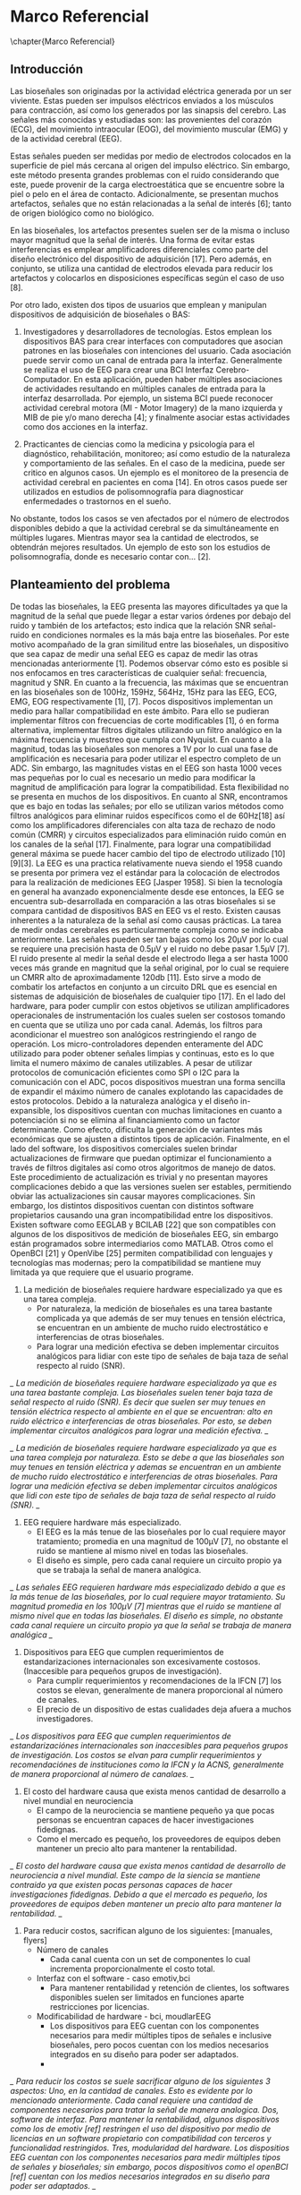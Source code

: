 * Marco Referencial
\chapter{Marco Referencial}
** Introducción
 Las bioseñales son originadas por la actividad eléctrica generada por un ser viviente. Estas pueden ser impulsos eléctricos enviados a los músculos para contracción, así como los generados por las sinapsis del cerebro. Las señales más conocidas y estudiadas son: las  provenientes del corazón (ECG), del movimiento intraocular (EOG), del movimiento muscular (EMG) y de la actividad cerebral (EEG). 

 Estas señales pueden ser medidas por medio de electrodos colocados en la superficie de piel más cercana al origen del impulso eléctrico. Sin embargo, este método presenta grandes problemas con el ruido considerando que este, puede provenir de la carga electroestática que se encuentre sobre la piel o pelo en el área de contacto. Adicionalmente, se presentan muchos artefactos, señales que no están relacionadas a la señal de interés [6]; tanto de origen biológico como no biológico.

 En las bioseñales, los artefactos presentes suelen ser de la misma o incluso mayor magnitud que la señal de interés. Una forma de evitar estas interferencias es emplear amplificadores diferenciales como parte del diseño electrónico del dispositivo de adquisición [17]. Pero además, en conjunto, se utiliza una cantidad de electrodos elevada para reducir los artefactos y colocarlos en disposiciones específicas según el caso de uso [8].

 Por otro lado, existen dos tipos de usuarios que emplean y manipulan dispositivos de adquisición de bioseñales o BAS: 
	 1. Investigadores y desarrolladores de tecnologías. Estos emplean los dispositivos BAS para crear interfaces con computadores que asocian patrones en las bioseñales con intenciones del usuario. Cada asociación puede servir como un canal de entrada para la interfaz. Generalmente se realiza el uso de EEG para crear una BCI Interfaz Cerebro-Computador. En esta aplicación, pueden haber múltiples asociaciones de actividades resultando en múltiples canales de entrada para la interfaz desarrollada. Por ejemplo, un sistema BCI puede reconocer actividad cerebral motora (MI - Motor Imagery) de la mano izquierda y MIB de pie y/o mano derecha [4]; y finalmente asociar estas actividades como dos acciones en la interfaz.

	 2. Practicantes de ciencias como la medicina y psicología para el diagnóstico, rehabilitación, monitoreo; así como estudio de la naturaleza y comportamiento de las señales. En el caso de la medicina, puede ser critico en algunos casos. Un ejemplo es el monitoreo de la presencia de actividad cerebral en pacientes en coma [14].  En otros casos puede ser utilizados en estudios de polisomnografía para diagnosticar enfermedades o trastornos en el sueño.

 No obstante, todos los casos se ven afectados por el número de electrodos disponibles debido a que la actividad cerebral se da simultáneamente en múltiples lugares. Mientras mayor sea la cantidad de electrodos, se obtendrán mejores resultados. Un ejemplo  de esto son los estudios de polisomnografía, donde es necesario contar con... [2].

** Planteamiento del problema
 De todas las bioseñales, la EEG presenta las mayores dificultades ya que la magnitud de la señal que puede llegar a estar varios órdenes por debajo del ruido y también de los artefactos; esto indica que la relación SNR señal-ruido en condiciones normales es la más baja entre las bioseñales. Por este motivo acompañado de la gran similitud entre las bioseñales, un dispositivo que sea capaz de medir una señal EEG es capaz de medir las otras mencionadas anteriormente [1]. Podemos observar cómo esto es posible si nos enfocamos en tres características de cualquier señal: frecuencia, magnitud y SNR. 
 En cuanto a la frecuencia, las máximas que se encuentran en las bioseñales son de 100Hz, 159Hz, 564Hz, 15Hz para las EEG, ECG, EMG, EOG respectivamente [1], [7]. Pocos dispositivos implementan un medio para hallar compatibilidad en este ámbito. Para ello se pudieran implementar filtros con frecuencias de corte modificables [1], ó en forma alternativa, implementar filtros digitales utilizando un filtro analógico en la máxima frecuencia y muestreo que cumpla con Nyquist. 
 En cuanto a la magnitud, todas las bioseñales son menores a 1V por lo cual una fase de amplificación es necesaria para poder utilizar el espectro completo de un ADC. Sin embargo, las magnitudes vistas en el EEG son hasta 1000 veces mas pequeñas por lo cual es necesario un medio para modificar la magnitud de amplificación para lograr la compatibilidad. Esta flexibilidad no se presenta en muchos de los dispositivos. 
 En cuanto al SNR, encontramos que es bajo en todas las señales; por ello se utilizan varios métodos como filtros analógicos para eliminar ruidos específicos como el de 60Hz[18] así como los amplificadores diferenciales con alta taza de rechazo de nodo común (CMRR) y circuitos especializados para eliminación ruido común en los canales de la señal [17]. Finalmente, para lograr una compatibilidad general máxima se puede hacer cambio del tipo de electrodo utilizado [10][9][3].
 La EEG es una practica relativamente nueva siendo el 1958 cuando se presenta por primera vez el estándar para la colocación de electrodos para la realización de mediciones EEG [Jasper 1958]. Si bien la tecnología en general ha avanzado exponencialmente desde ese entonces, la EEG se encuentra sub-desarrollada en comparación a las otras bioseñales si se compara cantidad de dispositivos BAS en EEG vs el resto. Existen causas inherentes a la naturaleza de la señal así como causas prácticas. 
 La tarea de medir ondas cerebrales es particularmente compleja como se indicaba anteriormente. Las señales pueden ser tan bajas como los 20µV por lo cual se requiere una precisión hasta de 0.5µV y el ruido no debe pasar 1.5µV [7]. El ruido presente al medir la señal desde el electrodo llega a ser hasta 1000 veces más grande en magnitud que la señal original, por lo cual se requiere un CMRR alto de aproximadamente 120db [11]. Esto sirve a modo de combatir los artefactos en conjunto a un circuito DRL que es esencial en sistemas de adquisición de bioseñales de cualquier tipo [17].
 En el lado del hardware, para poder cumplir con estos objetivos se utilizan amplificadores operacionales de instrumentación los cuales suelen ser costosos tomando en cuenta que se utiliza uno por cada canal. Además, los filtros para acondicionar el muestreo son analógicos restringiendo el rango de operación. Los micro-controladores dependen enteramente del ADC utilizado para poder obtener señales limpias y continuas, esto es lo que limita el numero máximo de canales utilizables. A pesar de utilizar protocolos de comunicación eficientes como SPI o I2C para la comunicación con el ADC, pocos dispositivos muestran una forma sencilla de expandir el máximo número de canales explotando las capacidades de estos protocolos. Debido a la naturaleza analógica y el diseño in-expansible, los dispositivos cuentan con muchas limitaciones en cuanto a potenciación si no se elimina al financiamiento como un factor determinante. Como efecto, dificulta la generación de variantes más económicas que se ajusten a distintos tipos de aplicación.
 Finalmente, en el lado del software, los dispositivos comerciales suelen brindar actualizaciones de firmware que puedan optimizar el funcionamiento a través de filtros digitales así como otros algoritmos de manejo de datos. Este procedimiento de actualización es trivial y no presentan mayores complicaciones debido a que las versiones suelen ser estables, permitiendo obviar las actualizaciones sin causar mayores complicaciones. Sin embargo, los distintos dispositivos cuentan con distintos software propietarios causando una gran incompatibilidad entre los dispositivos. Existen software como EEGLAB y BCILAB [22] que son compatibles con algunos de los dispositivos de medición de bioseñales EEG, sin embargo están programados sobre intermediarios como MATLAB. Otros como el OpenBCI [21] y OpenVibe [25] permiten compatibilidad con lenguajes y tecnologías mas modernas; pero la compatibilidad se mantiene muy limitada ya que requiere que el usuario programe.

 1. La medición de bioseñales requiere hardware especializado ya que es una tarea compleja.
    * Por naturaleza, la medición de bioseñales es una tarea bastante complicada ya que además de ser muy tenues en tensión eléctrica, se encuentran en un ambiente de mucho ruido electrostático e interferencias de otras bioseñales.
    * Para lograr una medición efectiva se deben implementar circuitos analógicos para lidiar con este tipo de señales de baja taza de señal respecto al ruido (SNR).
 
 /_ La medición de bioseñales requiere hardware especializado ya que es una tarea bastante compleja. Las bioseñales suelen tener baja taza de señal respecto al ruido (SNR). Es decir que suelen ser muy tenues en tensión eléctrica respecto al ambiente en el que se encuentran: alto en ruido eléctrico e interferencias de otras bioseñales. Por esto, se deben implementar circuitos analógicos para lograr una medición efectiva. _/

 /_ La medición de bioseñales requiere hardware especializado ya que es una tarea compleja por naturaleza. Esto se debe a que las bioseñales son muy tenues en tensión eléctrica y ademas se encuentran en un ambiente de mucho ruido electrostático e interferencias de otras bioseñales. Para lograr una medición efectiva se deben implementar circuitos analógicos que lidi con este tipo de señales de baja taza de señal respecto al ruido (SNR). _/

 2. EEG requiere hardware más especializado.
    * El EEG es la más tenue de las bioseñales por lo cual requiere mayor tratamiento; promedia en una magnitud de 100µV [7], no obstante el ruido se mantiene al mismo nivel en todas las bioseñales.
    * El diseño es simple, pero cada canal requiere un circuito propio ya que se trabaja la señal de manera analógica.

 /_ Las señales EEG requieren hardware más especializado debido a que es la más tenue de las bioseñales, por lo cual requiere mayor tratamiento. Su magnitud promedia en los 100µV [7] mientras que el ruido se mantiene al mismo nivel que en todas las bioseñales. El diseño es simple, no obstante cada canal requiere un circuito propio ya que la señal se trabaja de manera analógica _/

 1. Dispositivos para EEG que cumplen requerimientos de estandarizaciones internacionales son excesivamente costosos. (Inaccesible para pequeños grupos de investigación).
    * Para cumplir requerimientos y recomendaciones de la IFCN [7] los costos se elevan, generalmente de manera proporcional al número de canales.
    * El precio de un dispositivo de estas cualidades deja afuera a muchos investigadores.

 /_ Los dispositivos para EEG que cumplen requerimientos de estandarizaciónes internacionales son inaccesibles para pequeños grupos de investigación. Los costos se elvan para cumplir requerimientos y recomendaciónes de instituciones como la IFCN y la ACNS, generalmente de manera proporcional al número de canalaes.   _/

 2. El costo del hardware causa que exista menos cantidad de desarrollo a nivel mundial en neurociencia
    * El campo de la neurociencia se mantiene pequeño ya que pocas personas se encuentran capaces de hacer investigaciones fidedignas.
    * Como el mercado es pequeño, los proveedores de equipos deben mantener un precio alto para mantener la rentabilidad.
/_ El costo del hardware causa que exista menos cantidad de desarrollo de neurociencia a nivel mundial. Este campo de la siencia se mantiene contraido ya que existen pocas personas capaces de hacer investigaciones fidedignas. Debido a que el mercado es pequeño, los proveedores de equipos deben mantener un precio alto para mantener la rentabilidad.  _/

 1. Para reducir costos, sacrifican alguno de los siguientes: [manuales, flyers]
    * Número de canales
      - Cada canal cuenta con un set de componentes lo cual incrementa proporcionalmente el costo total.
    * Interfaz con el software - caso emotiv,bci
      - Para mantener rentabilidad y retención de clientes, los softwares disponibles suelen ser limitados en funciones aparte restricciones por licencias.
    * Modificabilidad de hardware - bci, moudlarEEG
      - Los dispositivos para EEG cuentan con los componentes necesarios para medir múltiples tipos de señales e inclusive bioseñales, pero pocos cuentan con los medios necesarios integrados en su diseño para poder ser adaptados.
      - 
 /_ Para reducir los costos se suele sacrificar alguno de los siguientes 3 aspectos: Uno, en la cantidad de canales. Esto es evidente por lo mencionado anteriormente. Cada canal requiere una cantidad de componentes necesarios para tratar la señal de manera analogica. Dos, software de interfaz. Para mantener la rentabilidad, algunos dispositivos como los de emotiv [ref] restringen el uso del dispositivo por medio de licencias en un software propietario con compatibilidad con terceros y funcionalidad restringidos. Tres, modularidad del hardware. Los dispositios EEG cuentan con los componentes necesarios para medir múltiples tipos de señales y bioseñales; sin embargo, pocos dispositivos como el openBCI [ref] cuentan con los medios necesarios integrados en su diseño para poder ser adaptados. _/

 1. Poca variedad en productos económicos, dificulta optimizar costos en función a la aplicación.
    * No hay tanta variedad de productos por lo que es difícil elegir una opción adecuada a un caso de uso. Esto también causa en un gasto extra para el usuario ya que debe optar por el dispositivo cercano más potente si no quiere sacrificar sus resultados.
 /_ La poca variedad en productos económicos dificulta la optimización de costos en función a la aplicación. Esto causa que el usuario termine optando por la opcion próxima más potente; en muchos casos este salto es muy grande [refs] _/

*** Definición del problema
 Medir bioseñales EEG es una tarea bastante compleja, por lo cual las máquinas capaces de cumplir la tarea son costosas. Además, es muy difícil reducir los costos ya que la variedad  de productos del tipo BAS para EEG en el rango menor a los 1000 USD es muy baja así como la flexibilidad, compatibilidad y facilidad de uso del hardware y software. Esto supone dificultades en especial para las distintas aplicaciones que requieren distintas capacidades del hardware. La mayoría de los BAS para EEG cuentan con las capacidades necesarias para múltiples tipos de señales e inclusive bioseñales, pero no cuentan con los medios necesarios integrados en su diseño para poder ser adaptados. Además, las dificultades presentes se acentúan debido a la poca flexibilidad que poseen en su diseño tanto en hardware como software para los usuarios que no están involucrados en el desarrollo tecnológico.
** Objetivos
*** Objetivo general
 Diseñar e implementar un sistema modular que permita medir y grabar digitalmente bioseñales EEG.
*** Objetivos específicos
 Medir, grabar y visualizar señales EEG en vivo de manera digital en 2 canales independientes.
 Validar las mediciones según su forma y frecuencia comparado con mediciones realizadas por otros dispositivos.
 Diseñar e implementar un sistema modular.
 Diseñar un sistema de protección contra descargas electroestáticas.
 Desarrollar software cuyo uso no requiera conocimientos de programación para el uso del sistema.
 Implementar un sistema de comunicación de datos a través de WiFi.
** Justificación
 El proyecto se ve entonces justificado con motivo de reducir la brecha de conocimiento al generar más documentación al respecto y así mismo incrementar la investigación al proveer de una alternativa que, por su flexibilidad, pueda ser más adecuada a la hora de elegir un dispositivo en un caso de uso más específico. El aporte académico en un punto de vista conceptual brindará un formato más sencillo y práctico para entender los conceptos de la electroencefalografía y neurociencia, producto de la aplicación y documentación que se van a generar. En el área técnica aporta un diseño que sea fácil de reproducir para aplicaciones que requieran el uso de un sistema de medición de este tipo.
 Del punto de vista académico el aporte es interdisciplinario, uniendo conceptos de sistemas informáticos como el ser redes de comunicación y bases de datos con sistemas de computación embebidos. Asimismo, se le suma el diseño de un dispositivo de adquisición de señales analógicas a digitales con una precisión y robustez muy elevada.
** Limites y Alcances
*** Límites
 Si bien este proyecto apunta a cumplir ciertos niveles de estándares internacionales IFCN, no se llevara acabo ningún proceso de certificación.
 No se evaluará el alcance del proyecto en la comunidad de código abierto.
 No se implementarán todas las variaciones posibles de módulos compatibles para el diseño, se limitará a una unidad y un tipo específico por módulo.
 No se optimizará la comunicación con websockets u otros medios para minimizar el tiempo de desfase en recibir y mostrar los datos.
 No se implementara un medio para guardar datos en caso de desconección.
 No se implementará un reloj en tiempo real en el microcontrolador.
*** Alcances
  1. Accesible
     - Código Abierto, Documentación amplia. Proporcionar los diseños y breves manuales en repositorios cómo GitHub con su respectiva wiki. Generar una licencia sobre el contenido.
     - Diseño mínimo básico expansible. El sistema debe poder cumplir con las tareas mínimas requeridas para tener una funcionalidad completa sin asistencia de otros dispositivos. El diseño no debe limitar la expansión en funcionalidades ni capacidades.
  2. Flexible/potenciable
     - Diseño modular con compatibilidad con EEG, ECG, EMG, EOG al variar la magnitud de amplificación, reemplazo de filtros y cantidad de canales.
       - Diseño flexible. El diseño debe ser capaz de ser modificado sin tener completo conocimiento sobre todo el diseño para adaptar su funcionamiento y aumentar sus capacidades máximas con pocos cambios.
     - Numero de entradas expansible. El sistema original implementado medirá hasta 2 canales digitales; sin embargo el sistema debe ser capaz de aumentar el número de entradas hasta al menos 24 canales con el intercambio o adición de nuevos módulos.
  3. Facilidad de uso (amigable)
     - Requerimiento de cero programación. Tanto la configuración inicial como el uso del dispositivo se deben poder llevar a cabo sin conocimientos en programación ni computacionalmente avanzados.
     - Tener un manual de usuario completo. Este manual debe indicar el uso del software y hardware.
  4. Seguridad
     - Protección contra descargas ESD al circuito. El sistema debe contar con protección de descargas electroestáticas sobre el circuito.
     - Protección contra descargas desde fuente alimentación. El sistema debe contar con protección a menos de 1kV por 1s a través de un aislamiento galvánico o utilizar una batería que fisicamente limite la energía total.

* Marco Teorico
\chapter{Marco Te\'orico}
** Estado del Arte [obj especificos]
*** Neurosky
*** Tecnico
*** Modular
** Fundamentos Teóricos
*** siencia investigada para desarrollar
*** ADCS
*** Impedancia - aplicado
*** NO EXPLICAR Q ES BODE
*** EXPLICAR ANCHO DE BANDA
* Marco Practico
\chapter{Marco Pr\'actico}
** Esquema general del proyecto
** Etapa n
*** Requerimientos
*** Cálculos y Dimensionamiento
*** Desarrollo
** Herramientas 
*** Hardware 
*** Software
** Resultados y Discusión
*** Análisis de costos

* Marco Conclusivo
\chapter{Marco Conclusivo}
** Conclusiones
** Recomendaciones 
** Trabajo futuro*
